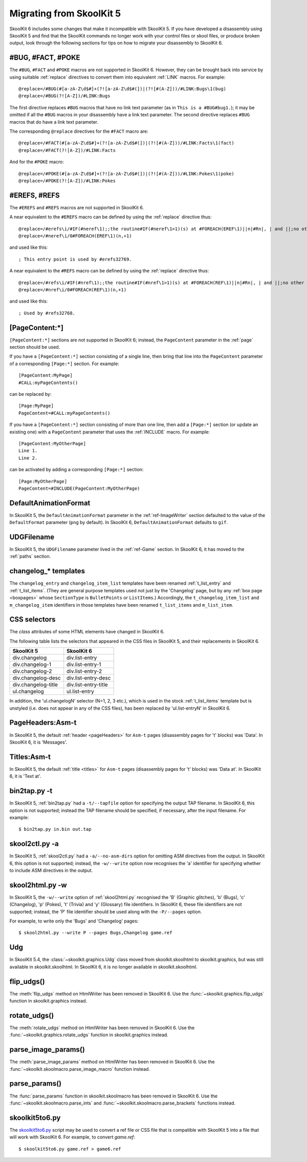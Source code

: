.. _migrating:

Migrating from SkoolKit 5
=========================
SkoolKit 6 includes some changes that make it incompatible with SkoolKit 5. If
you have developed a disassembly using SkoolKit 5 and find that the SkoolKit
commands no longer work with your control files or skool files, or produce
broken output, look through the following sections for tips on how to migrate
your disassembly to SkoolKit 6.

#BUG, #FACT, #POKE
------------------
The ``#BUG``, ``#FACT`` and ``#POKE`` macros are not supported in SkoolKit 6.
However, they can be brought back into service by using suitable :ref:`replace`
directives to convert them into equivalent :ref:`LINK` macros. For example::

  @replace=/#BUG(#[a-zA-Z\d$#]+(?![a-zA-Z\d$#(])|(?![#(A-Z]))/#LINK:Bugs\1(bug)
  @replace=/#BUG(?![A-Z])/#LINK:Bugs

The first directive replaces ``#BUG`` macros that have no link text parameter
(as in ``This is a #BUG#bug1.``); it may be omitted if all the ``#BUG`` macros
in your disassembly have a link text parameter. The second directive replaces
``#BUG`` macros that do have a link text parameter.

The corresponding ``@replace`` directives for the ``#FACT`` macro are::

  @replace=/#FACT(#[a-zA-Z\d$#]+(?![a-zA-Z\d$#(])|(?![#(A-Z]))/#LINK:Facts\1(fact)
  @replace=/#FACT(?![A-Z])/#LINK:Facts

And for the ``#POKE`` macro::

  @replace=/#POKE(#[a-zA-Z\d$#]+(?![a-zA-Z\d$#(])|(?![#(A-Z]))/#LINK:Pokes\1(poke)
  @replace=/#POKE(?![A-Z])/#LINK:Pokes

#EREFS, #REFS
-------------
The ``#EREFS`` and ``#REFS`` macros are not supported in SkoolKit 6.

A near equivalent to the ``#EREFS`` macro can be defined by using the
:ref:`replace` directive thus::

  @replace=/#erefs\i/#IF(#neref\1);;the routine#IF(#neref\1>1)(s) at #FOREACH(EREF\1)||n|#Rn|, | and ||;no other routines;;
  @replace=/#neref\i/0#FOREACH(EREF\1)(n,+1)

and used like this::

  ; This entry point is used by #erefs32769.

A near equivalent to the ``#REFS`` macro can be defined by using the
:ref:`replace` directive thus::

  @replace=/#refs\i/#IF(#nref\1);;the routine#IF(#nref\1>1)(s) at #FOREACH(REF\1)||n|#Rn|, | and ||;no other routines;;
  @replace=/#nref\i/0#FOREACH(REF\1)(n,+1)

and used like this::

  ; Used by #refs32768.

[PageContent:\*]
----------------
``[PageContent:*]`` sections are not supported in SkoolKit 6; instead, the
``PageContent`` parameter in the :ref:`page` section should be used.

If you have a ``[PageContent:*]`` section consisting of a single line, then
bring that line into the ``PageContent`` parameter of a corresponding
``[Page:*]`` section. For example::

  [PageContent:MyPage]
  #CALL:myPageContents()

can be replaced by::

  [Page:MyPage]
  PageContent=#CALL:myPageContents()

If you have a ``[PageContent:*]`` section consisting of more than one line,
then add a ``[Page:*]`` section (or update an existing one) with a
``PageContent`` parameter that uses the :ref:`INCLUDE` macro. For example::

  [PageContent:MyOtherPage]
  Line 1.
  Line 2.

can be activated by adding a corresponding ``[Page:*]`` section::

  [Page:MyOtherPage]
  PageContent=#INCLUDE(PageContent:MyOtherPage)

DefaultAnimationFormat
----------------------
In SkoolKit 5, the ``DefaultAnimationFormat`` parameter in the
:ref:`ref-ImageWriter` section defaulted to the value of the ``DefaultFormat``
parameter (``png`` by default). In SkoolKit 6, ``DefaultAnimationFormat``
defaults to ``gif``.

UDGFilename
-----------
In SkoolKit 5, the ``UDGFilename`` parameter lived in the :ref:`ref-Game`
section. In SkoolKit 6, it has moved to the :ref:`paths` section.

changelog_* templates
---------------------
The ``changelog_entry`` and ``changelog_item_list`` templates have been renamed
:ref:`t_list_entry` and :ref:`t_list_items`. (They are general purpose
templates used not just by the 'Changelog' page, but by any
:ref:`box page <boxpages>` whose ``SectionType`` is ``BulletPoints`` or
``ListItems``.) Accordingly, the ``t_changelog_item_list`` and
``m_changelog_item`` identifiers in those templates have been renamed
``t_list_items`` and ``m_list_item``.

CSS selectors
-------------
The `class` attributes of some HTML elements have changed in SkoolKit 6.

The following table lists the selectors that appeared in the CSS files in
SkoolKit 5, and their replacements in SkoolKit 6.

===================  ==========
SkoolKit 5           SkoolKit 6
===================  ==========
div.changelog        div.list-entry
div.changelog-1      div.list-entry-1
div.changelog-2      div.list-entry-2
div.changelog-desc   div.list-entry-desc
div.changelog-title  div.list-entry-title
ul.changelog         ul.list-entry
===================  ==========

In addition, the 'ul.changelogN' selector (N=1, 2, 3 etc.), which is used in
the stock :ref:`t_list_items` template but is unstyled (i.e. does not appear in
any of the CSS files), has been replaced by 'ul.list-entryN' in SkoolKit 6.

PageHeaders:Asm-t
-----------------
In SkoolKit 5, the default :ref:`header <pageHeaders>` for ``Asm-t`` pages
(disassembly pages for 't' blocks) was 'Data'. In SkoolKit 6, it is 'Messages'.

Titles:Asm-t
------------
In SkoolKit 5, the default :ref:`title <titles>` for ``Asm-t`` pages
(disassembly pages for 't' blocks) was 'Data at'. In SkoolKit 6, it is 'Text
at'.

bin2tap.py -t
-------------
In SkoolKit 5, :ref:`bin2tap.py` had a ``-t/--tapfile`` option for specifying
the output TAP filename. In SkoolKit 6, this option is not supported; instead
the TAP filename should be specified, if necessary, after the input filename.
For example::

  $ bin2tap.py in.bin out.tap

skool2ctl.py -a
---------------
In SkoolKit 5, :ref:`skool2ctl.py` had a ``-a/--no-asm-dirs`` option for
omitting ASM directives from the output. In SkoolKit 6, this option is not
supported; instead, the ``-w/--write`` option now recognises the 'a' identifier
for specifying whether to include ASM directives in the output.

skool2html.py -w
----------------
In SkoolKit 5, the ``-w/--write`` option of :ref:`skool2html.py` recognised the
'B' (Graphic glitches), 'b' (Bugs), 'c' (Changelog), 'p' (Pokes), 't' (Trivia)
and 'y' (Glossary) file identifiers. In SkoolKit 6, these file identifiers are
not supported; instead, the 'P' file identifier should be used along with the
``-P/--pages`` option.

For example, to write only the 'Bugs' and 'Changelog' pages::

  $ skool2html.py --write P --pages Bugs,Changelog game.ref

Udg
---
In SkoolKit 5.4, the :class:`~skoolkit.graphics.Udg` class moved from
skoolkit.skoolhtml to skoolkit.graphics, but was still available in
skoolkit.skoolhtml. In SkoolKit 6, it is no longer available in
skoolkit.skoolhtml.

flip_udgs()
-----------
The :meth:`flip_udgs` method on HtmlWriter has been removed in SkoolKit 6. Use
the :func:`~skoolkit.graphics.flip_udgs` function in skoolkit.graphics instead.

rotate_udgs()
-------------
The :meth:`rotate_udgs` method on HtmlWriter has been removed in SkoolKit 6.
Use the :func:`~skoolkit.graphics.rotate_udgs` function in skoolkit.graphics
instead.

parse_image_params()
--------------------
The :meth:`parse_image_params` method on HtmlWriter has been removed in
SkoolKit 6. Use the :func:`~skoolkit.skoolmacro.parse_image_macro` function
instead.

parse_params()
--------------
The :func:`parse_params` function in skoolkit.skoolmacro has been removed in
SkoolKit 6. Use the :func:`~skoolkit.skoolmacro.parse_ints` and
:func:`~skoolkit.skoolmacro.parse_brackets` functions instead.

skoolkit5to6.py
---------------
The `skoolkit5to6.py`_ script may be used to convert a ref file or CSS file
that is compatible with SkoolKit 5 into a file that will work with SkoolKit 6.
For example, to convert `game.ref`::

  $ skoolkit5to6.py game.ref > game6.ref

.. _skoolkit5to6.py: https://github.com/skoolkid/skoolkit/raw/master/utils/skoolkit5to6.py
